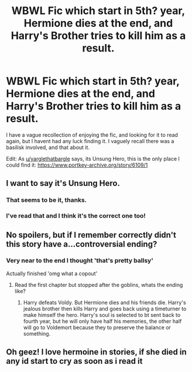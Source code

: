 #+TITLE: WBWL Fic which start in 5th? year, Hermione dies at the end, and Harry's Brother tries to kill him as a result.

* WBWL Fic which start in 5th? year, Hermione dies at the end, and Harry's Brother tries to kill him as a result.
:PROPERTIES:
:Author: qazgir
:Score: 15
:DateUnix: 1601150295.0
:DateShort: 2020-Sep-26
:FlairText: What's That Fic?
:END:
I have a vague recollection of enjoying the fic, and looking for it to read again, but I havent had any luck finding it. I vaguely recall there was a basilisk involved, and that about it.

Edit: As [[/u/yarglethatbargle][u/yarglethatbargle]] says, its Unsung Hero, this is the only place I could find it: [[https://www.portkey-archive.org/story/6109/1]]


** I want to say it's Unsung Hero.
:PROPERTIES:
:Author: yarglethatblargle
:Score: 7
:DateUnix: 1601153026.0
:DateShort: 2020-Sep-27
:END:

*** That seems to be it, thanks.
:PROPERTIES:
:Author: qazgir
:Score: 3
:DateUnix: 1601157355.0
:DateShort: 2020-Sep-27
:END:


*** I've read that and I think it's the correct one too!
:PROPERTIES:
:Author: obsessivebuffytvsfan
:Score: 3
:DateUnix: 1601153228.0
:DateShort: 2020-Sep-27
:END:


** No spoilers, but if I remember correctly didn't this story have a...controversial ending?
:PROPERTIES:
:Author: MrKlortho
:Score: 5
:DateUnix: 1601164162.0
:DateShort: 2020-Sep-27
:END:

*** Very near to the end I thought 'that's pretty ballsy'

Actually finished 'omg what a copout'
:PROPERTIES:
:Author: streakermaximus
:Score: 3
:DateUnix: 1601173486.0
:DateShort: 2020-Sep-27
:END:

**** Read the first chapter but stopped after the goblins, whats the ending like?
:PROPERTIES:
:Author: HellaHotLancelot
:Score: 4
:DateUnix: 1601174433.0
:DateShort: 2020-Sep-27
:END:

***** Harry defeats Voldy. But Hermione dies and his friends die. Harry's jealous brother then kills Harry and goes back using a timeturner to make himself the hero. Harry's soul is selected to bt sent back to fourth year, but he will only have half his memories, the other half will go to Voldemort because they to preserve the balance or something.
:PROPERTIES:
:Score: 9
:DateUnix: 1601174750.0
:DateShort: 2020-Sep-27
:END:


** Oh geez! I love hermoine in stories, if she died in any id start to cry as soon as i read it
:PROPERTIES:
:Author: EmeraldKT
:Score: 3
:DateUnix: 1601152410.0
:DateShort: 2020-Sep-27
:END:
